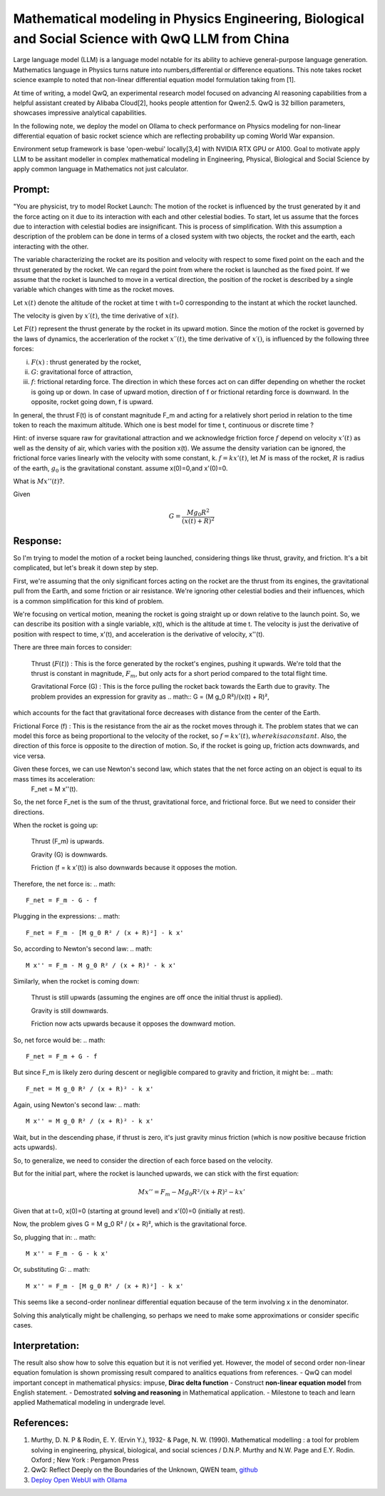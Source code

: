 Mathematical modeling in Physics Engineering, Biological and Social Science with QwQ LLM from China
====================================================================================================

Large language model (LLM) is a language model notable for its ability to achieve general-purpose language generation. Mathematics language in Physics turns nature into numbers,differential or difference equations. This note takes rocket science example to noted that non-linear differential equation model formulation taking from [1].

At time of writing, a model QwQ, an experimental research model focused on advancing AI reasoning capabilities from a helpful assistant created by Alibaba Cloud[2], hooks people attention for Qwen2.5. QwQ is 32 billion parameters, showcases impressive analytical capabilities.

In the following note, we deploy the model on Ollama to check performance on Physics modeling for non-linear differential equation of basic rocket science which are reflecting probability up coming World War expansion.

Environment setup framework is base 'open-webui' locally[3,4] with NVIDIA RTX GPU or A100.
Goal to motivate apply LLM  to be assitant modeller in complex mathematical modeling in Engineering, Physical, Biological and Social Science by apply common language in Mathematics not just calculator.

Prompt: 
-------
"You are physicist, try to model Rocket Launch:
The motion of the rocket is influenced by the trust generated by it and the force acting on it due to its interaction with each and other celestial bodies. To start, let us assume that the forces due to interaction with celestial bodies are insignificant. This is process of simplification. With this assumption a description of the problem can be done in terms of a closed system with two objects, the rocket and the earth, each interacting with the other.

The variable characterizing the rocket are its position and velocity with respect to some fixed point on the each and the thrust generated by the rocket. We can regard the point from where the rocket is launched as the fixed point. If we assume that the rocket is launched to move in a vertical direction, the position of the rocket is described by a single variable which changes with time as the rocket moves.

Let :math:`x(t)` denote the altitude of the rocket at time t with t=0 corresponding to the instant at which the rocket launched.

The velocity is given by :math:`x′(t)`, the time derivative of :math:`x(t)`.


Let :math:`F(t)` represent the thrust generate by the rocket in its upward motion. Since the motion of the rocket is governed by the laws of dynamics, the accerleration of the rocket :math:`x′′(t)`, the time derivative of :math:`x′()`, is influenced by the following three forces:

(i) :math:`F(x)` : thrust generated by the rocket,

(ii) :math:`G`: gravitational force of attraction,

(iii) :math:`f`: frictional retarding force. The direction in which these forces act on can differ depending on whether the rocket is going up or down. In case of upward motion, direction of f or frictional retarding force is downward. In the opposite, rocket going down, f is upward.

In general, the thrust F(t) is of constant magnitude F_m and acting for a relatively short period in relation to the time token to reach the maximum altitude. Which one is best model for time t, continuous or discrete time ? 

Hint: of inverse square raw for gravitational attraction and we acknowledge friction force :math:`f` depend on velocity :math:`x'(t)` as well as the density of air, which varies with the position x(t). 
We assume the density variation can be ignored, the frictional force varies linearly with the velocity with some constant, k. :math:`f=kx'(t)`, let :math:`M` is mass of the rocket, :math:`R` is radius of the earth, :math:`g_0` is the gravitational constant. assume x(0)=0,and x'(0)=0. 

What is :math:`Mx''(t)`?. 

Given 

.. math::
 G=\frac{M g_0 R^2}{(x(t)+R)^2}

Response:
---------
So I'm trying to model the motion of a rocket being launched, considering things like thrust, gravity, and friction. It's a bit complicated, but let's break it down step by step.

First, we're assuming that the only significant forces acting on the rocket are the thrust from its engines, the gravitational pull from the Earth, and some friction or air resistance. We're ignoring other celestial bodies and their influences, which is a common simplification for this kind of problem.

We're focusing on vertical motion, meaning the rocket is going straight up or down relative to the launch point. So, we can describe its position with a single variable, x(t), which is the altitude at time t. The velocity is just the derivative of position with respect to time, x'(t), and acceleration is the derivative of velocity, x''(t).

There are three main forces to consider:

    Thrust (:math:`F(t)`) : This is the force generated by the rocket's engines, pushing it upwards. We're told that the thrust is constant in magnitude, :math:`F_m`, but only acts for a short period compared to the total flight time.

    Gravitational Force (G) : This is the force pulling the rocket back towards the Earth due to gravity. The problem provides an expression for gravity as 
    .. math::
    G = (M g_0 R²)/(x(t) + R)²,

which accounts for the fact that gravitational force decreases with distance from the center of the Earth.

Frictional Force (f) : This is the resistance from the air as the rocket moves through it. The problem states that we can model this force as being proportional to the velocity of the rocket, so :math:`f = k x'(t), where k is a constant`. Also, the direction of this force is opposite to the direction of motion. So, if the rocket is going up, friction acts downwards, and vice versa.


Given these forces, we can use Newton's second law, which states that the net force acting on an object is equal to its mass times its acceleration: 
 .. math::
 F_net = M x''(t).

So, the net force F_net is the sum of the thrust, gravitational force, and frictional force. But we need to consider their directions.

When the rocket is going up:

    Thrust (F_m) is upwards.

    Gravity (G) is downwards.

    Friction (f = k x'(t)) is also downwards because it opposes the motion.


Therefore, the net force is:
.. math::
 F_net = F_m - G - f

Plugging in the expressions:
.. math::
 F_net = F_m - [M g_0 R² / (x + R)²] - k x'

So, according to Newton's second law:
.. math::
 M x'' = F_m - M g_0 R² / (x + R)² - k x'

Similarly, when the rocket is coming down:

    Thrust is still upwards (assuming the engines are off once the initial thrust is applied).

    Gravity is still downwards.

    Friction now acts upwards because it opposes the downward motion.


So, net force would be:
.. math::
 F_net = F_m + G - f

But since F_m is likely zero during descent or negligible compared to gravity and friction, it might be:
.. math::
 F_net = M g_0 R² / (x + R)² - k x'

Again, using Newton's second law:
.. math::
 M x'' = M g_0 R² / (x + R)² - k x'

Wait, but in the descending phase, if thrust is zero, it's just gravity minus friction (which is now positive because friction acts upwards).

So, to generalize, we need to consider the direction of each force based on the velocity.

But for the initial part, where the rocket is launched upwards, we can stick with the first equation:

.. math::
 M x'' = F_m - M g_0 R² / (x + R)² - k x'

Given that at t=0, x(0)=0 (starting at ground level) and x'(0)=0 (initially at rest).

Now, the problem gives G = M g_0 R² / (x + R)², which is the gravitational force.

So, plugging that in:
.. math::
 M x'' = F_m - G - k x'

Or, substituting G:
.. math::
 M x'' = F_m - [M g_0 R² / (x + R)²] - k x'

This seems like a second-order nonlinear differential equation because of the term involving x in the denominator.

Solving this analytically might be challenging, so perhaps we need to make some approximations or consider specific cases.


Interpretation:
---------------
The result also show how to solve this equation but it is not verified yet. However, the model of second order non-linear equation fomulation is shown promissing result compared to analitics equations from references.
- QwQ can model important concept in mathematical physics: impuse, **Dirac delta function**
- Construct **non-linear equation model** from English statement.
- Demostrated **solving and reasoning** in Mathematical application.
- Milestone to teach and learn applied Mathematical modeling in undergrade level.

References:
----------
1. Murthy, D. N. P & Rodin, E. Y. (Ervin Y.), 1932- & Page, N. W. (1990). Mathematical modelling : a tool for problem solving in engineering, physical, biological, and social sciences / D.N.P. Murthy and N.W. Page and E.Y. Rodin. Oxford ; New York : Pergamon Press

2.  QwQ: Reflect Deeply on the Boundaries of the Unknown, QWEN team, `github <https://qwenlm.github.io/blog/qwq-32b-preview/>`_

3. `Deploy Open WebUI with Ollama <https://github.com/open-webui/open-webui>`_


